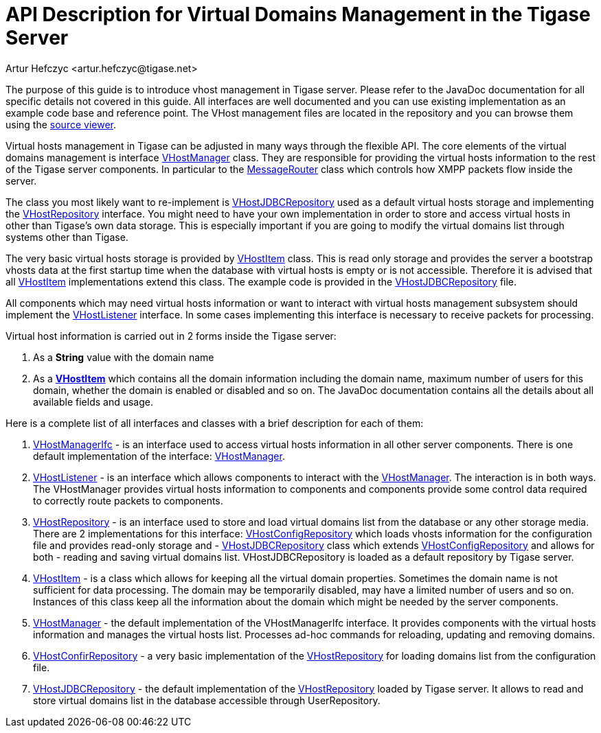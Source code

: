 [[apiVirtualDomain]]
= API Description for Virtual Domains Management in the Tigase Server
:author: Artur Hefczyc <artur.hefczyc@tigase.net>
:version: v2.1, June 2014: Reformatted for v8.0.0.

:toc:
:numbered:
:website: http://tigase.net/

The purpose of this guide is to introduce vhost management in Tigase server. Please refer to the JavaDoc documentation for all specific details not covered in this guide. All interfaces are well documented and you can use existing implementation as an example code base and reference point. The VHost management files are located in the repository and you can browse them using the link:https://github.com/tigase/tigase-server/blob/master/src/main/java/tigase/vhosts[source viewer].

Virtual hosts management in Tigase can be adjusted in many ways through the flexible API. The core elements of the virtual domains management is interface link:https://github.com/tigase/tigase-server/blob/master/src/main/java/tigase/vhosts/VHostManager.java[VHostManager] class. They are responsible for providing the virtual hosts information to the rest of the Tigase server components. In particular to the link:https://github.com/tigase/tigase-server/blob/master/src/main/java/tigase/server/MessageRouter.java[MessageRouter] class which controls how XMPP packets flow inside the server.

The class you most likely want to re-implement is link:https://github.com/tigase/tigase-server/blob/master/src/main/java/tigase/vhosts/VHostJDBCRepository.java[VHostJDBCRepository] used as a default virtual hosts storage and implementing the link:https://github.com/tigase/tigase-server/blob/master/src/main/java/tigase/vhosts/VHostRepository.java[VHostRepository] interface. You might need to have your own implementation in order to store and access virtual hosts in other than Tigase's own data storage. This is especially important if you are going to modify the virtual domains list through systems other than Tigase.

The very basic virtual hosts storage is provided by link:https://github.com/tigase/tigase-server/blob/master/src/main/java/tigase/vhosts/VHostItem.java[VHostItem] class. This is read only storage and provides the server a bootstrap vhosts data at the first startup time when the database with virtual hosts is empty or is not accessible. Therefore it is advised that all link:https://github.com/tigase/tigase-server/blob/master/src/main/java/tigase/vhosts/VHostItem.java[VHostItem] implementations extend this class. The example code is provided in the link:https://github.com/tigase/tigase-server/blob/master/src/main/java/tigase/vhosts/VHostJDBCRepository.java[VHostJDBCRepository] file.

All components which may need virtual hosts information or want to interact with virtual hosts management subsystem should implement the link:https://github.com/tigase/tigase-server/blob/master/src/main/java/tigase/vhosts/VHostListener.java[VHostListener] interface. In some cases implementing this interface is necessary to receive packets for processing.

Virtual host information is carried out in 2 forms inside the Tigase server:

. As a *String* value with the domain name
. As a *link:https://github.com/tigase/tigase-server/blob/master/src/main/java/tigase/vhosts/VHostItem.java[VHostItem]* which contains all the domain information including the domain name, maximum number of users for this domain, whether the domain is enabled or disabled and so on. The JavaDoc documentation contains all the details about all available fields and usage.

Here is a complete list of all interfaces and classes with a brief description for each of them:

[[vhostManIfc]]
. link:https://github.com/tigase/tigase-server/blob/master/src/main/java/tigase/vhosts/VHostManagerIfc.java[VHostManagerIfc] - is an interface used to access virtual hosts information in all other server components. There is one default implementation of the interface: xref:vhostMgr[VHostManager].
[[vhostListen]]
. link:https://github.com/tigase/tigase-server/blob/master/src/main/java/tigase/vhosts/VHostListener.java[VHostListener] - is an interface which allows components to interact with the xref:vhostMgr[VHostManager]. The interaction is in both ways. The VHostManager provides virtual hosts information to components and components provide some control data required to correctly route packets to components.
[[vhostrepo]]
. link:https://github.com/tigase/tigase-server/blob/master/src/main/java/tigase/vhosts/VHostRepository.java[VHostRepository] - is an interface used to store and load virtual domains list from the database or any other storage media. There are 2 implementations for this interface: link:https://github.com/tigase/tigase-server/blob/master/src/main/java/tigase/vhosts/VhostConfigRepository.java[VHostConfigRepository] which loads vhosts information for the configuration file and provides read-only storage and - xref:vhostJDBC[VHostJDBCRepository] class which extends link:https://github.com/tigase/tigase-server/blob/master/src/main/java/tigase/vhosts/VhostConfigRepository.java[VHostConfigRepository] and allows for both - reading and saving virtual domains list. +VHostJDBCRepository+ is loaded as a default repository by Tigase server.
[[vhostItem]]
. link:https://github.com/tigase/tigase-server/blob/master/src/main/java/tigase/vhosts/VHostItem.java[VHostItem] - is a class which allows for keeping all the virtual domain properties. Sometimes the domain name is not sufficient for data processing. The domain may be temporarily disabled, may have a limited number of users and so on. Instances of this class keep all the information about the domain which might be needed by the server components.
[[vhostMgr]]
. link:https://github.com/tigase/tigase-server/blob/master/src/main/java/tigase/vhosts/VHostManager.java[VHostManager] - the default implementation of the VHostManagerIfc interface. It provides components with the virtual hosts information and manages the virtual hosts list. Processes ad-hoc commands for reloading, updating and removing domains.
[[vhostConfig]]
. link:https://github.com/tigase/tigase-server/blob/master/src/main/java/tigase/vhosts/VhostConfigRepository.java[VHostConfirRepository] - a very basic implementation of the link:https://github.com/tigase/tigase-server/blob/master/src/main/java/tigase/vhosts/VHostRepository.java[VHostRepository] for loading domains list from the configuration file.
[[vhostJDCB]]
. link:https://github.com/tigase/tigase-server/blob/master/src/main/java/tigase/vhosts/VHostJDBCRepository.java[VHostJDBCRepository] - the default implementation of the link:http://projects.tigase.org/server/trac/browser/trunk/src/main/java/tigase/vhosts/VHostRepository.java[VHostRepository] loaded by Tigase server. It allows to read and store virtual domains list in the database accessible through UserRepository.